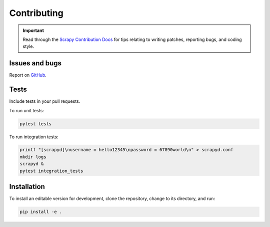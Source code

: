 Contributing
============

.. important:: Read through the `Scrapy Contribution Docs <http://scrapy.readthedocs.org/en/latest/contributing.html>`__ for tips relating to writing patches, reporting bugs, and coding style.

Issues and bugs
---------------

Report on `GitHub <https://github.com/scrapy/scrapyd/issues>`__.

Tests
-----

Include tests in your pull requests.

To run unit tests:

.. code-block:: shell

   pytest tests

To run integration tests:

.. code-block:: shell

   printf "[scrapyd]\nusername = hello12345\npassword = 67890world\n" > scrapyd.conf
   mkdir logs
   scrapyd &
   pytest integration_tests

Installation
------------

To install an editable version for development, clone the repository, change to its directory, and run:

.. code-block:: shell

   pip install -e .
